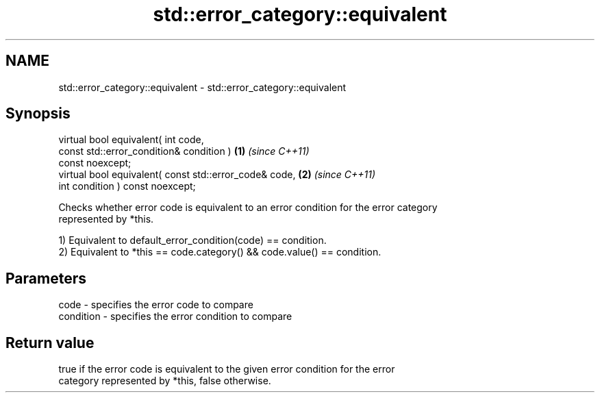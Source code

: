 .TH std::error_category::equivalent 3 "2021.11.17" "http://cppreference.com" "C++ Standard Libary"
.SH NAME
std::error_category::equivalent \- std::error_category::equivalent

.SH Synopsis
   virtual bool equivalent( int code,
                            const std::error_condition& condition )   \fB(1)\fP \fI(since C++11)\fP
   const noexcept;
   virtual bool equivalent( const std::error_code& code,              \fB(2)\fP \fI(since C++11)\fP
                            int condition ) const noexcept;

   Checks whether error code is equivalent to an error condition for the error category
   represented by *this.

   1) Equivalent to default_error_condition(code) == condition.
   2) Equivalent to *this == code.category() && code.value() == condition.

.SH Parameters

   code      - specifies the error code to compare
   condition - specifies the error condition to compare

.SH Return value

   true if the error code is equivalent to the given error condition for the error
   category represented by *this, false otherwise.

